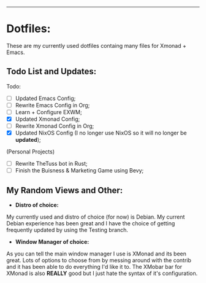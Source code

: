--------------------------------------------------------
* Dotfiles:
These are my currently used dotfiles containg many files for Xmonad + Emacs.


** Todo List and Updates:
Todo:
- [ ] Updated Emacs Config;
- [ ] Rewrite Emacs Config in Org;
- [ ] Learn + Configure EXWM;
- [X] Updated Xmonad Config;
- [ ] Rewrite Xmonad Config in Org;
- [X] Updated NixOS Config (I no longer use NixOS so it will no longer be *updated*);

(Personal Projects)
- [ ] Rewrite TheTuss bot in Rust;
- [ ] Finish the Buisness & Marketing Game using Bevy;

** My Random Views and Other: 
- *Distro of choice:*
My currently used and distro of choice (for now) is Debian. My current Debian experience has been
great and I have the choice of getting frequently updated by using the Testing branch.
- *Window Manager of choice:*
As you can tell the main window manager I use is XMonad and its been great. Lots of options to
choose from by messing around with the contrib and it has been able to do everything I'd like
it to. The XMobar bar for XMonad is also *REALLY* good but I just hate the syntax of it's configuration.
